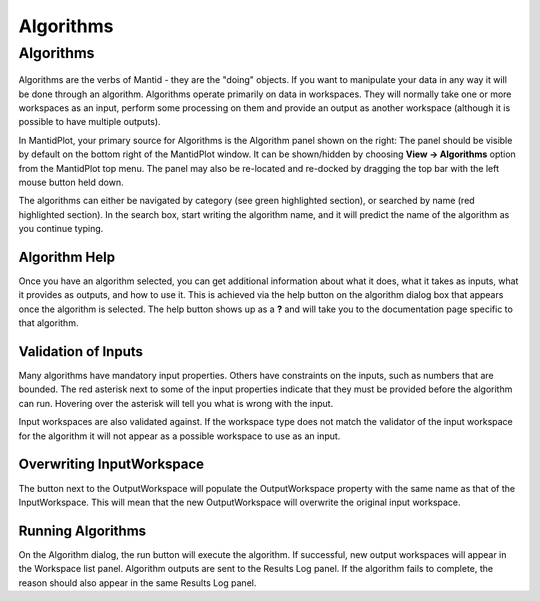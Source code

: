 .. _02_algorithms:

==========
Algorithms 
==========

Algorithms
==========

.. figure:: /images/DemoLocationAlgorithmsPanel_MBC.png
   :alt: DemoLocationAlgorithmsPanel_MBC.png

Algorithms are the verbs of Mantid - they are the "doing" objects. If
you want to manipulate your data in any way it will be done through an
algorithm. Algorithms operate primarily on data in workspaces. They will
normally take one or more workspaces as an input, perform some
processing on them and provide an output as another workspace (although
it is possible to have multiple outputs).

In MantidPlot, your primary source for Algorithms is the Algorithm panel
shown on the right: The panel should be visible by default on the bottom
right of the MantidPlot window. It can be shown/hidden by choosing
**View -> Algorithms** option from the MantidPlot top menu. The panel
may also be re-located and re-docked by dragging the top bar with the
left mouse button held down.

| The algorithms can either be navigated by category (see green
  highlighted section), or searched by name (red highlighted section).
  In the search box, start writing the algorithm name, and it will
  predict the name of the algorithm as you continue typing.
| |MBC_AlgorithmDialog.png|

Algorithm Help
--------------

Once you have an algorithm selected, you can get additional information
about what it does, what it takes as inputs, what it provides as
outputs, and how to use it. This is achieved via the help button on the
algorithm dialog box that appears once the algorithm is selected. The
help button shows up as a **?** and will take you to the documentation
page specific to that algorithm.

Validation of Inputs
--------------------

Many algorithms have mandatory input properties. Others have constraints
on the inputs, such as numbers that are bounded. The red asterisk next
to some of the input properties indicate that they must be provided
before the algorithm can run. Hovering over the asterisk will tell you
what is wrong with the input.

Input workspaces are also validated against. If the workspace type does
not match the validator of the input workspace for the algorithm it will
not appear as a possible workspace to use as an input.

Overwriting InputWorkspace
--------------------------

The button next to the OutputWorkspace will populate the OutputWorkspace
property with the same name as that of the InputWorkspace. This will
mean that the new OutputWorkspace will overwrite the original input
workspace.

Running Algorithms
------------------

On the Algorithm dialog, the run button will execute the algorithm. If
successful, new output workspaces will appear in the Workspace list
panel. Algorithm outputs are sent to the Results Log panel. If the
algorithm fails to complete, the reason should also appear in the same
Results Log panel.

.. raw:: mediawiki

   {{SlideNavigationLinks|MBC_Algorithms_History_EventWorkspace|Mantid_Basic_Course|MBC_Workspaces}}

.. |MBC_AlgorithmDialog.png| image:: /images/MBC_AlgorithmDialog.png
   :width: 300px
